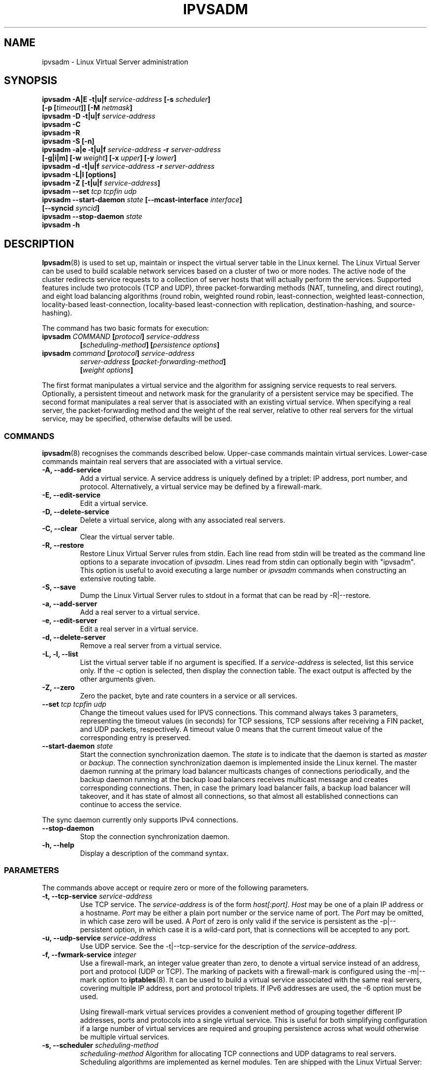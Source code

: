 .\"
.\"     ipvsadm(8) manual page
.\"
.\"	$Id$
.\"
.\"     Authors: Mike Wangsmo <wanger@redhat.com>
.\"              Wensong Zhang <wensong@linux-vs.org>
.\"
.\"     Changes:
.\"       Horms            :  Updated to reflect recent change of ipvsadm
.\"                        :  Style guidance taken from ipchains(8)
.\"                           where appropriate.
.\"       Wensong Zhang    :  Added a short note about the defense strategies
.\"       Horms            :  Tidy up some of the description and the
.\"                           grammar in the -f and sysctl sections
.\"       Wensong Zhang    :  --set option description taken from ipchains(8)
.\"
.\"     This program is free software; you can redistribute it and/or modify
.\"     it under the terms of the GNU General Public License as published by
.\"     the Free Software Foundation; either version 2 of the License, or
.\"     (at your option) any later version.
.\"
.\"     This program is distributed in the hope that it will be useful,
.\"     but WITHOUT ANY WARRANTY; without even the implied warranty of
.\"     MERCHANTABILITY or FITNESS FOR A PARTICULAR PURPOSE.  See the
.\"     GNU General Public License for more details.
.\"
.\"     You should have received a copy of the GNU General Public License
.\"     along with this program; if not, write to the Free Software
.\"     Foundation, Inc., 675 Mass Ave, Cambridge, MA 02139, USA.
.\"
.\"
.TH IPVSADM 8 "5th July 2003" "LVS Administration" "Linux Administrator's Guide"
.UC 4
.SH NAME
ipvsadm \- Linux Virtual Server administration
.SH SYNOPSIS
.B ipvsadm -A|E -t|u|f \fIservice-address\fP [-s \fIscheduler\fP]
.ti 15
.B [-p [\fItimeout\fP]] [-M \fInetmask\fP]
.br
.B ipvsadm -D -t|u|f \fIservice-address\fP
.br
.B ipvsadm -C
.br
.B ipvsadm -R
.br
.B ipvsadm -S [-n]
.br
.B ipvsadm -a|e -t|u|f \fIservice-address\fP -r \fIserver-address\fP
.ti 15
.B [-g|i|m] [-w \fIweight\fP] [-x \fIupper\fP] [-y \fIlower\fP]
.br
.B ipvsadm -d -t|u|f \fIservice-address\fP -r \fIserver-address\fP
.br
.B ipvsadm -L|l [options]
.br
.B ipvsadm -Z [-t|u|f \fIservice-address\fP]
.br
.B ipvsadm --set \fItcp\fP \fItcpfin\fP \fIudp\fP
.br
.B ipvsadm --start-daemon \fIstate\fP [--mcast-interface \fIinterface\fP]
.ti 15
.B [--syncid \fIsyncid\fP]
.br
.B ipvsadm --stop-daemon \fIstate\fP
.br
.B ipvsadm -h
.SH DESCRIPTION
\fBIpvsadm\fR(8) is used to set up, maintain or inspect the virtual
server table in the Linux kernel. The Linux Virtual Server can be used
to build scalable network services based on a cluster of two or more
nodes. The active node of the cluster redirects service requests to a
collection of server hosts that will actually perform the
services. Supported features include two protocols (TCP and UDP),
three packet-forwarding methods (NAT, tunneling, and direct routing),
and eight load balancing algorithms (round robin, weighted round
robin, least-connection, weighted least-connection, locality-based
least-connection, locality-based least-connection with replication,
destination-hashing, and source-hashing).
.PP
The command has two basic formats for execution:
.TP
.B ipvsadm \fICOMMAND\fP [\fIprotocol\fP] \fIservice-address\fP
.ti 15
.B [\fIscheduling-method\fP] [\fIpersistence options\fP]
.TP
.B ipvsadm \fIcommand\fP [\fIprotocol\fP] \fIservice-address\fP
.ti 15
.B \fIserver-address\fP [\fIpacket-forwarding-method\fP]
.ti 15
.B [\fIweight options\fP]
.PP
The first format manipulates a virtual service and the algorithm for
assigning service requests to real servers. Optionally, a persistent
timeout and network mask for the granularity of a persistent service
may be specified. The second format manipulates a real server that is
associated with an existing virtual service. When specifying a real
server, the packet-forwarding method and the weight of the real
server, relative to other real servers for the virtual service, may be
specified, otherwise defaults will be used.
.SS COMMANDS
\fBipvsadm\fR(8) recognises the commands described below. Upper-case
commands maintain virtual services. Lower-case commands maintain real
servers that are associated with a virtual service.
.TP
.B -A, --add-service
Add a virtual service. A service address is uniquely defined by a
triplet: IP address, port number, and protocol. Alternatively, a
virtual service may be defined by a firewall-mark.
.TP
.B -E, --edit-service
Edit a virtual service.
.TP
.B -D, --delete-service
Delete a virtual service, along with any associated real servers.
.TP
.B -C, --clear
Clear the virtual server table.
.TP
.B -R, --restore
Restore Linux Virtual Server rules from stdin. Each line read from
stdin will be treated as the command line options to a separate
invocation of \fIipvsadm\fP. Lines read from stdin can optionally
begin with "ipvsadm".  This option is useful to avoid executing a
large number or \fIipvsadm\fP  commands when constructing an extensive
routing table.
.TP
.B -S, --save
Dump the Linux Virtual Server rules to stdout in a format that can be
read by -R|--restore.
.TP
.B -a, --add-server
Add a real server to a virtual service.
.TP
.B -e, --edit-server
Edit a real server in a virtual service.
.TP
.B -d, --delete-server
Remove a real server from a virtual service.
.TP
.B -L, -l, --list
List the virtual server table if no argument is specified. If a
\fIservice-address\fP is selected, list this service only. If the
\fI-c\fP option is selected, then display the connection table. The
exact output is affected by the other arguments given.
.TP
.B -Z, --zero
Zero the packet, byte and rate counters in a service or all services.
.TP
.B --set \fItcp\fP \fItcpfin\fP \fIudp\fP
Change the timeout values used for IPVS connections. This command
always takes 3 parameters,  representing  the  timeout  values (in
seconds) for TCP sessions, TCP sessions after receiving a  FIN
packet, and  UDP  packets, respectively.  A timeout value 0 means that
the current timeout value of the  corresponding  entry  is preserved.
.TP
.B --start-daemon \fIstate\fP
Start the connection synchronization daemon. The \fIstate\fP is to
indicate that the daemon is started as \fImaster\fP or \fIbackup\fP. The
connection synchronization daemon is implemented inside the Linux
kernel. The master daemon running at the primary load balancer
multicasts changes of connections periodically, and the backup daemon
running at the backup load balancers receives multicast message and
creates corresponding connections. Then, in case the primary load
balancer fails, a backup load balancer will takeover, and it has state
of almost all connections, so that almost all established connections
can continue to access the service.
.PP
The sync daemon currently only supports IPv4 connections.
.TP
.B --stop-daemon
Stop the connection synchronization daemon.
.TP
\fB-h, --help\fR
Display a description of the command syntax.
.SS PARAMETERS
The commands above accept or require zero or more of the following
parameters.
.TP
.B -t, --tcp-service \fIservice-address\fP
Use TCP service. The \fIservice-address\fP is of the form
\fIhost[:port]\fP.  \fIHost\fP may be one of a plain IP address or a
hostname. \fIPort\fP may be either a plain port number or the service
name of port. The \fIPort\fP may be omitted, in which case zero will
be used. A \fIPort\fP  of zero is only valid if the service is
persistent as the -p|--persistent option, in which case it is a
wild-card port, that is connections will be accepted to any port.
.TP
.B -u, --udp-service \fIservice-address\fP
Use UDP service. See the -t|--tcp-service for the description of  the
\fIservice-address\fP.
.TP
.B -f, --fwmark-service \fIinteger\fP
Use a firewall-mark, an integer value greater than zero, to denote a
virtual service instead of an address, port and protocol (UDP or
TCP). The marking of packets with a firewall-mark is configured using
the -m|--mark option to \fBiptables\fR(8). It can be used to build a
virtual service associated with the same real servers, covering
multiple IP address, port and protocol triplets. If IPv6 addresses
are used, the -6 option must be used.
.sp
Using firewall-mark virtual services provides a convenient method of
grouping together different IP addresses, ports and protocols into a
single virtual service. This is useful for both simplifying
configuration if a large number of virtual services are required and
grouping persistence across what would otherwise be multiple virtual
services.
.TP
.B -s, --scheduler \fIscheduling-method\fP
\fIscheduling-method\fP  Algorithm for allocating TCP connections and
UDP datagrams to real servers.  Scheduling algorithms are implemented
as kernel modules. Ten are shipped with the Linux Virtual Server:
.sp
\fBrr\fR - Round Robin: distributes jobs equally amongst the available
real servers.
.sp
\fBwrr\fR - Weighted Round Robin: assigns jobs to real servers
proportionally to there real servers' weight. Servers with higher
weights receive new jobs first and get more jobs than servers with
lower weights. Servers with equal weights get an equal distribution of
new jobs.
.sp
\fBlc\fR - Least-Connection: assigns more jobs to real servers with
fewer active jobs.
.sp
\fBwlc\fR - Weighted Least-Connection: assigns more jobs to servers
with fewer jobs and relative to the real servers' weight (Ci/Wi). This
is the default.
.sp
\fBlblc\fR - Locality-Based Least-Connection: assigns jobs destined
for the same IP address to the same server if the server is not
overloaded and available; otherwise assign jobs to servers with fewer
jobs, and keep it for future assignment.
.sp
\fBlblcr\fR - Locality-Based Least-Connection with Replication:
assigns jobs destined for the same IP address to the least-connection
node in the server set for the IP address. If all the node in the
server set are over loaded, it picks up a node with fewer jobs in the
cluster and adds it in the sever set for the target. If the server set
has not been modified for the specified time, the most loaded node is
removed from the server set, in order to avoid high degree of
replication.
.sp
\fBdh\fR - Destination Hashing: assigns jobs to servers through
looking up a statically assigned hash table by their destination IP
addresses.
.sp
\fBsh\fR - Source Hashing: assigns jobs to servers through looking up
a statically assigned hash table by their source IP addresses.
.sp
\fBsed\fR - Shortest Expected Delay: assigns an incoming job to the
server with the shortest expected delay. The expected delay that the
job will experience is (Ci + 1) / Ui if  sent to the ith server, in
which Ci is the number of jobs on the the ith server and Ui is the
fixed service rate (weight) of the ith server.
.sp
\fBnq\fR - Never Queue: assigns an incoming job to an idle server if
there is, instead of waiting for a fast one; if all the servers are
busy, it adopts the Shortest Expected Delay policy to assign the job.
.TP
.B -p, --persistent [\fItimeout\fP]
Specify that a virtual service is persistent. If this option is
specified, multiple requests from a client are redirected to the same
real server selected for the first request.  Optionally, the
\fItimeout\fP of persistent sessions may be specified given in
seconds, otherwise the default of 300 seconds will be used. This
option may be used in conjunction with protocols such as SSL or FTP
where it is important that clients consistently connect with the same
real server.
.sp
\fBNote:\fR If a virtual service is to handle FTP connections then
persistence must be set for the virtual service if Direct Routing or
Tunnelling is used as the forwarding mechanism. If Masquerading is
used in conjunction with an FTP service than persistence is not
necessary, but the ip_vs_ftp kernel module must be used.  This module
may be manually inserted into the kernel using insmod(8).
.TP
.B -M, --netmask \fInetmask\fP
Specify the granularity with which clients are grouped for persistent
virtual services.  The source address of the request is masked with
this netmask to direct all clients from a network to the same real
server. The default is \fI255.255.255.255\fP, that is, the persistence
granularity is per client host. Less specific netmasks may be used to
resolve problems with non-persistent cache clusters on the client side.
IPv6 netmasks should be specified as a prefix length between 1 and 128.
The default prefix length is 128.
.TP
.B -r, --real-server \fIserver-address\fP
Real server that an associated request for service may be assigned to.
The \fIserver-address\fP is the \fIhost\fP address of a real server,
and may plus \fIport\fP. \fIHost\fP can be either a plain IP address
or a hostname.  \fIPort\fP can be either a plain port number or the
service name of port.  In the case of the masquerading method, the
host address is usually an RFC 1918 private IP address, and the port
can be different from that of the associated service. With the
tunneling and direct routing methods, \fIport\fP must be equal to that
of the service address. For normal services, the port specified  in
the service address will be used if \fIport\fP is not specified. For
fwmark services, \fIport\fP may be omitted, in which case  the
destination port on the real server will be the destination port of
the request sent to the virtual service.
.TP
.B [packet-forwarding-method]
.sp
\fB-g, --gatewaying\fR  Use gatewaying (direct routing). This is the default.
.sp
\fB-i, --ipip\fR  Use ipip encapsulation (tunneling).
.sp
\fB-m, --masquerading\fR  Use masquerading (network access translation, or NAT).
.sp
\fBNote:\fR  Regardless of the packet-forwarding mechanism specified,
real servers for addresses for which there are interfaces on the local
node will be use the local forwarding method, then packets for the
servers will be passed to upper layer on the local node. This cannot
be specified by \fIipvsadm\fP, rather it set by the kernel as real
servers are added or modified.
.TP
.B -w, --weight \fIweight\fP
\fIWeight\fP is an integer specifying the capacity  of a server
relative to the others in the pool. The valid values of \fIweight\fP
are 0 through to 65535. The default is 1. Quiescent servers are
specified with a weight of zero. A quiescent server will receive no
new jobs but still serve the existing jobs, for all scheduling
algorithms distributed with the Linux Virtual Server. Setting a
quiescent server may be useful if the server is overloaded or needs to
be taken out of service for maintenance.
.TP
.B -x, --u-threshold \fIuthreshold\fP
\fIuthreshold\fP is an integer specifying the upper connection
threshold of a server. The valid values of \fIuthreshold\fP are 0
through to 65535. The default is 0, which means the upper connection
threshold is not set. If \fIuthreshold\fP is set with other values, no
new connections will be sent to the server when the number of its
connections exceeds its upper connection threshold.
.TP
.B -y, --l-threshold \fIlthreshold\fP
\fIlthreshold\fP is an integer specifying the lower connection
threshold of a server. The valid values of \fIlthreshold\fP are 0
through to 65535. The default is 0, which means the lower connection
threshold is not set. If \fIlthreshold\fP is set with other values,
the server will receive new connections when the number of its
connections drops below its lower connection threshold. If
\fIlthreshold\fP is not set but \fIuthreshold\fP is set, the server
will receive new connections when the number of its connections drops
below three forth of its upper connection threshold.
.TP
.B --mcast-interface \fIinterface\fP
Specify the multicast interface that the sync master daemon sends
outgoing multicasts through, or the sync backup daemon listens to for
multicasts.
.TP
.B --syncid \fIsyncid\fP
Specify the \fIsyncid\fP that the sync master daemon fills in the
SyncID header while sending multicast messages, or the sync backup
daemon uses to filter out multicast messages not matched with the
SyncID value. The valid values of \fIsyncid\fP are 0 through to
255. The default is 0, which means no filtering at all.
.TP
.B -c, --connection
Connection output. The \fIlist\fP command with this option will list
current IPVS connections.
.TP
.B --timeout
Timeout output. The \fIlist\fP command with this option will display
the  timeout values (in seconds) for TCP sessions, TCP sessions after
receiving a FIN packet, and UDP packets.
.TP
.B --daemon
Daemon information output. The \fIlist\fP command with this option
will display the daemon status and its multicast interface.
.TP
.B --stats
Output of statistics information. The \fIlist\fP command with this
option will display the statistics information of services and their
servers.
.TP
.B --rate
Output of rate information. The \fIlist\fP command with this option
will display the rate information (such as connections/second,
bytes/second and packets/second) of services and their servers.
.TP
.B --thresholds
Output of thresholds information. The \fIlist\fP command with this
option will display the upper/lower connection threshold information
of each server in service listing.
.TP
.B --persistent-conn
Output of persistent connection information. The \fIlist\fP command
with this option will display the persistent connection counter
information of each server in service listing. The persistent
connection is used to forward the actual connections from the same
client/network to the same server.
.TP
.B --sort
Sort the list of virtual services and real servers. The virtual
service entries are sorted in ascending order by <protocol, address,
port>. The real server entries are sorted in ascending order by
<address, port>. (default)
.TP
.B --nosort
Do not sort the list of virtual services and real servers.
.TP
.B -n, --numeric
Numeric output.  IP addresses and port numbers will be printed in
numeric format rather than as as host names and services respectively,
which is the  default.
.TP
.B --exact
Expand numbers.  Display the exact value of the packet and  byte
counters,  instead  of only the rounded number in K's (multiples of
1000) M's (multiples of 1000K) or G's (multiples  of 1000M).  This
option is only relevant for the -L command.
.TP
.B -6, --ipv6
Use with -f to signify fwmark rule uses IPv6 addresses.
.TP
.B -o, --ops
One-packet scheduling.
Used in conjunction with a UDP virtual service or
a fwmark virtual service that handles only UDP packets.
All connections are created such that they only schedule one packet.
.SH EXAMPLE 1 - Simple Virtual Service
The following commands configure a Linux Director to distribute
incoming requests addressed to port 80 on 207.175.44.110 equally to
port 80 on five real servers. The forwarding method used in this
example is NAT, with each of the real servers being masqueraded by the
Linux Director.
.PP
.nf
ipvsadm -A -t 207.175.44.110:80 -s rr
ipvsadm -a -t 207.175.44.110:80 -r 192.168.10.1:80 -m
ipvsadm -a -t 207.175.44.110:80 -r 192.168.10.2:80 -m
ipvsadm -a -t 207.175.44.110:80 -r 192.168.10.3:80 -m
ipvsadm -a -t 207.175.44.110:80 -r 192.168.10.4:80 -m
ipvsadm -a -t 207.175.44.110:80 -r 192.168.10.5:80 -m
.fi
.PP
Alternatively, this could be achieved in a single ipvsadm command.
.PP
.nf
echo "
-A -t 207.175.44.110:80 -s rr
-a -t 207.175.44.110:80 -r 192.168.10.1:80 -m
-a -t 207.175.44.110:80 -r 192.168.10.2:80 -m
-a -t 207.175.44.110:80 -r 192.168.10.3:80 -m
-a -t 207.175.44.110:80 -r 192.168.10.4:80 -m
-a -t 207.175.44.110:80 -r 192.168.10.5:80 -m
" | ipvsadm -R
.fi
.PP
As masquerading is used as the forwarding mechanism in this example,
the default route of the real servers must be set to the linux
director, which will need to be configured to forward and masquerade
packets. This can be achieved using the following commands:
.PP
.nf
echo "1" > /proc/sys/net/ipv4/ip_forward
.fi
.SH EXAMPLE 2 - Firewall-Mark Virtual Service
The following commands configure a Linux Director to distribute
incoming requests addressed to any port on 207.175.44.110 or
207.175.44.111 equally to the corresponding port on five real
servers. As per the previous example, the forwarding method used in
this example is NAT, with each of the real servers being masqueraded
by the Linux Director.
.PP
.nf
ipvsadm -A -f 1  -s rr
ipvsadm -a -f 1 -r 192.168.10.1:0 -m
ipvsadm -a -f 1 -r 192.168.10.2:0 -m
ipvsadm -a -f 1 -r 192.168.10.3:0 -m
ipvsadm -a -f 1 -r 192.168.10.4:0 -m
ipvsadm -a -f 1 -r 192.168.10.5:0 -m
.fi
.PP
As masquerading is used as the forwarding mechanism in this example,
the default route of the real servers must be set to the linux
director, which will need to be configured to forward and masquerade
packets. The real server should also be configured to mark incoming
packets addressed to any port on 207.175.44.110 and  207.175.44.111
with firewall-mark 1. If FTP traffic is to be handled by this virtual
service, then the ip_vs_ftp kernel module needs to be inserted into
the kernel.  These operations can be achieved using the following
commands:
.PP
.nf
echo "1" > /proc/sys/net/ipv4/ip_forward
modprobe ip_tables
iptables  -A PREROUTING -t mangle -d 207.175.44.110/31 -j MARK --set-mark 1
modprobe ip_vs_ftp
.fi
.SH IPv6
IPv6 addresses should be surrounded by square brackets ([ and ]).
.PP
.nf
ipvsadm -A -t [2001:db8::80]:80 -s rr
ipvsadm -a -t [2001:db8::80]:80 -r [2001:db8::a0a0]:80 -m
.fi
.PP
fwmark IPv6 services require the -6 option.
.SH NOTES
The Linux Virtual Server implements three defense strategies against
some types of denial of service (DoS) attacks. The Linux Director
creates an entry for each connection in order to keep its state, and
each entry occupies 128 bytes effective memory. LVS's vulnerability to
a DoS attack lies in the potential to increase the number entries as
much as possible until the linux director runs out of memory. The
three defense strategies against the attack are: Randomly drop some
entries in the table. Drop 1/rate packets before forwarding them. And
use secure tcp state transition table and short timeouts. The
strategies are controlled by sysctl variables and corresponding
entries in the /proc filesystem:
.sp
/proc/sys/net/ipv4/vs/drop_entry
/proc/sys/net/ipv4/vs/drop_packet
/proc/sys/net/ipv4/vs/secure_tcp
.PP
Valid values for each variable are 0 through to 3. The default value
is 0, which disables the respective defense strategy. 1 and 2 are
automatic modes - when there is no enough available memory, the
respective strategy will be enabled and the variable is automatically
set to 2, otherwise the strategy is disabled and the variable is set
to 1. A value of 3 denotes that the respective strategy is always
enabled.  The available memory threshold and secure TCP timeouts can
be tuned using the sysctl variables and corresponding entries in the
/proc filesystem:
.sp
/proc/sys/net/ipv4/vs/amemthresh
/proc/sys/net/ipv4/vs/timeout_*
.SH FILES
.I /proc/net/ip_vs
.br
.I /proc/net/ip_vs_app
.br
.I /proc/net/ip_vs_conn
.br
.I /proc/net/ip_vs_stats
.br
.I /proc/sys/net/ipv4/vs/am_droprate
.br
.I /proc/sys/net/ipv4/vs/amemthresh
.br
.I /proc/sys/net/ipv4/vs/drop_entry
.br
.I /proc/sys/net/ipv4/vs/drop_packet
.br
.I /proc/sys/net/ipv4/vs/secure_tcp
.br
.I /proc/sys/net/ipv4/vs/timeout_close
.br
.I /proc/sys/net/ipv4/vs/timeout_closewait
.br
.I /proc/sys/net/ipv4/vs/timeout_established
.br
.I /proc/sys/net/ipv4/vs/timeout_finwait
.br
.I /proc/sys/net/ipv4/vs/timeout_icmp
.br
.I /proc/sys/net/ipv4/vs/timeout_lastack
.br
.I /proc/sys/net/ipv4/vs/timeout_listen
.br
.I /proc/sys/net/ipv4/vs/timeout_synack
.br
.I /proc/sys/net/ipv4/vs/timeout_synrecv
.br
.I /proc/sys/net/ipv4/vs/timeout_synsent
.br
.I /proc/sys/net/ipv4/vs/timeout_timewait
.br
.I /proc/sys/net/ipv4/vs/timeout_udp
.SH SEE ALSO
The LVS web site (http://www.linuxvirtualserver.org/) for more
documentation about LVS.
.PP
\fBipvsadm-save\fP(8), \fBipvsadm-restore\fP(8), \fBiptables\fP(8),
.br
\fBinsmod\fP(8), \fBmodprobe\fP(8)
.SH AUTHORS
.nf
ipvsadm - Wensong Zhang <wensong@linuxvirtualserver.org>
	  Peter Kese <peter.kese@ijs.si>
man page - Mike Wangsmo <wanger@redhat.com>
	   Wensong Zhang <wensong@linuxvirtualserver.org>
	   Horms <horms@verge.net.au>
.fi
